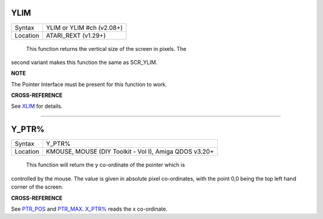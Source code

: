 YLIM
====

+----------+-------------------------------------------------------------------+
| Syntax   |  YLIM  or YLIM #ch (v2.08+)                                       |
+----------+-------------------------------------------------------------------+
| Location |  ATARI\_REXT (v1.29+)                                             |
+----------+-------------------------------------------------------------------+

 This function returns the vertical size of the screen in pixels. The
second variant makes this function the same as SCR\_YLIM.

**NOTE**

The Pointer Interface must be present for this function to work.

**CROSS-REFERENCE**

See `XLIM <KeywordsX.clean.html#xlim>`__ for details.

--------------

Y\_PTR%
=======

+----------+-------------------------------------------------------------------+
| Syntax   |  Y\_PTR%                                                          |
+----------+-------------------------------------------------------------------+
| Location |  KMOUSE, MOUSE (DIY Toolkit - Vol I), Amiga QDOS v3.20+           |
+----------+-------------------------------------------------------------------+

 This function will return the y co-ordinate of the pointer which is
controlled by the mouse. The value is given in absolute pixel
co-ordinates, with the point 0,0 being the top left hand corner of the
screen.

**CROSS-REFERENCE**

See `PTR\_POS <KeywordsP.clean.html#ptr-pos>`__ and
`PTR\_MAX <KeywordsP.clean.html#ptr-max>`__.
`X\_PTR% <KeywordsX.clean.html#x-ptr>`__ reads the x co-ordinate.
